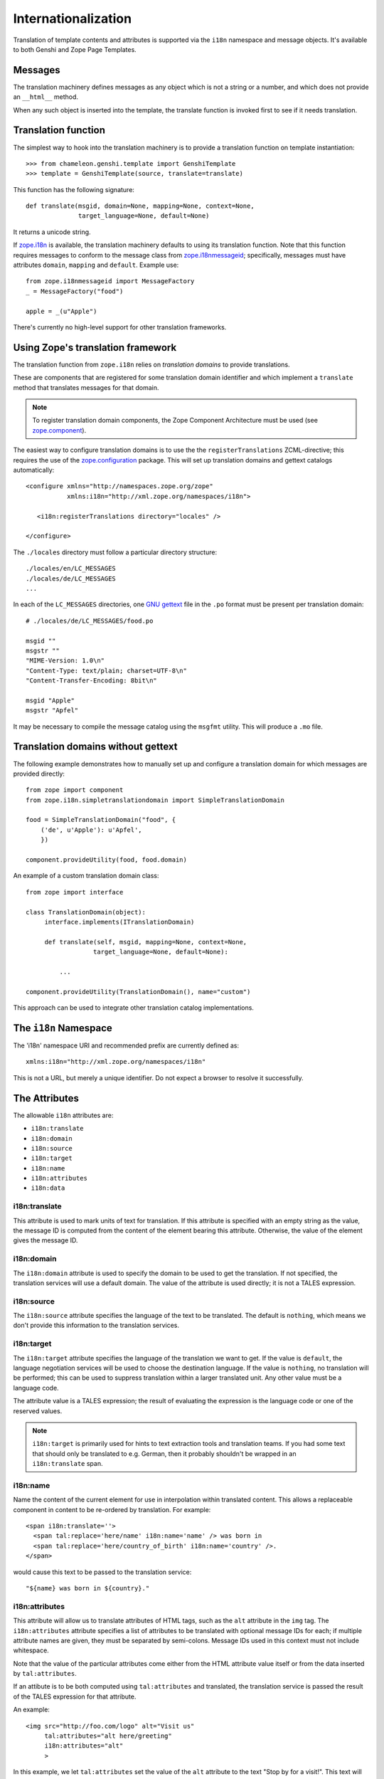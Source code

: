 .. _i18n_chapter:

Internationalization
====================

Translation of template contents and attributes is supported via the
``i18n`` namespace and message objects. It's available to both Genshi
and Zope Page Templates.

Messages
--------

The translation machinery defines messages as any object which is not
a string or a number, and which does not provide an ``__html__``
method.

When any such object is inserted into the template, the translate
function is invoked first to see if it needs translation.

Translation function
--------------------

The simplest way to hook into the translation machinery is to provide
a translation function on template instantiation::

  >>> from chameleon.genshi.template import GenshiTemplate
  >>> template = GenshiTemplate(source, translate=translate)

This function has the following signature::

  def translate(msgid, domain=None, mapping=None, context=None,
                target_language=None, default=None)

It returns a unicode string.

If `zope.i18n <http://pypi.python.org/pypi/zope.i18n>`_ is available, the translation machinery defaults to
using its translation function. Note that this function requires
messages to conform to the message class from `zope.i18nmessageid
<http://pypi.python.org/pypi/zope.i18nmessageid>`_; specifically,
messages must have attributes ``domain``, ``mapping`` and
``default``. Example use::

  from zope.i18nmessageid import MessageFactory
  _ = MessageFactory("food")

  apple = _(u"Apple")

There's currently no high-level support for other translation
frameworks.

Using Zope's translation framework
-----------------------------------

The translation function from ``zope.i18n`` relies on *translation
domains* to provide translations.

These are components that are registered for some translation domain
identifier and which implement a ``translate`` method that translates
messages for that domain.

.. note:: To register translation domain components, the Zope Component Architecture must be used (see `zope.component <http://pypi.python.org/pypi/zope.component>`_).

The easiest way to configure translation domains is to use the the
``registerTranslations`` ZCML-directive; this requires the use of the
`zope.configuration <http://pypi.python.org/pypi/zope.configuration>`_
package. This will set up translation domains and gettext catalogs
automatically::

  <configure xmlns="http://namespaces.zope.org/zope"
             xmlns:i18n="http://xml.zope.org/namespaces/i18n">

     <i18n:registerTranslations directory="locales" />

  </configure>

The ``./locales`` directory must follow a particular directory
structure::

  ./locales/en/LC_MESSAGES
  ./locales/de/LC_MESSAGES
  ...

In each of the ``LC_MESSAGES`` directories, one `GNU gettext
<http://en.wikipedia.org/wiki/GNU_gettext>`_ file in the ``.po``
format must be present per translation domain::

  # ./locales/de/LC_MESSAGES/food.po

  msgid ""
  msgstr ""
  "MIME-Version: 1.0\n"
  "Content-Type: text/plain; charset=UTF-8\n"
  "Content-Transfer-Encoding: 8bit\n"

  msgid "Apple"
  msgstr "Apfel"

It may be necessary to compile the message catalog using the
``msgfmt`` utility. This will produce a ``.mo`` file.

Translation domains without gettext
-----------------------------------

The following example demonstrates how to manually set up and
configure a translation domain for which messages are provided
directly::

  from zope import component
  from zope.i18n.simpletranslationdomain import SimpleTranslationDomain

  food = SimpleTranslationDomain("food", {
      ('de', u'Apple'): u'Apfel',
      })

  component.provideUtility(food, food.domain)

An example of a custom translation domain class::

  from zope import interface

  class TranslationDomain(object):
       interface.implements(ITranslationDomain)

       def translate(self, msgid, mapping=None, context=None,
                    target_language=None, default=None):

           ...

  component.provideUtility(TranslationDomain(), name="custom")

This approach can be used to integrate other translation catalog
implementations.

The ``i18n`` Namespace
----------------------

The 'i18n' namespace URI and recommended prefix are currently defined as::

  xmlns:i18n="http://xml.zope.org/namespaces/i18n"

This is not a URL, but merely a unique identifier.  Do not expect a
browser to resolve it successfully.

The Attributes
--------------

The allowable ``i18n`` attributes are:

- ``i18n:translate``
- ``i18n:domain``
- ``i18n:source``
- ``i18n:target``
- ``i18n:name``
- ``i18n:attributes``
- ``i18n:data``

i18n:translate
~~~~~~~~~~~~~~~

This attribute is used to mark units of text for translation.  If this
attribute is specified with an empty string as the value, the message
ID is computed from the content of the element bearing this attribute.
Otherwise, the value of the element gives the message ID.

i18n:domain
~~~~~~~~~~~~

The ``i18n:domain`` attribute is used to specify the domain to be used
to get the translation.  If not specified, the translation services
will use a default domain.  The value of the attribute is used
directly; it is not a TALES expression.

i18n:source
~~~~~~~~~~~

The ``i18n:source`` attribute specifies the language of the text to be
translated.  The default is ``nothing``, which means we don't provide
this information to the translation services.


i18n:target
~~~~~~~~~~~

The ``i18n:target`` attribute specifies the language of the
translation we want to get.  If the value is ``default``, the language
negotiation services will be used to choose the destination language.
If the value is ``nothing``, no translation will be performed; this
can be used to suppress translation within a larger translated unit.
Any other value must be a language code.

The attribute value is a TALES expression; the result of evaluating
the expression is the language code or one of the reserved values.

.. note:: ``i18n:target`` is primarily used for hints to text
   extraction tools and translation teams.  If you had some text that
   should only be translated to e.g. German, then it probably
   shouldn't be wrapped in an ``i18n:translate`` span.

i18n:name
~~~~~~~~~

Name the content of the current element for use in interpolation
within translated content.  This allows a replaceable component in
content to be re-ordered by translation.  For example::

    <span i18n:translate=''>
      <span tal:replace='here/name' i18n:name='name' /> was born in
      <span tal:replace='here/country_of_birth' i18n:name='country' />.
    </span>

would cause this text to be passed to the translation service::

    "${name} was born in ${country}."

i18n:attributes
~~~~~~~~~~~~~~~
 
This attribute will allow us to translate attributes of HTML tags,
such as the ``alt`` attribute in the ``img`` tag. The
``i18n:attributes`` attribute specifies a list of attributes to be
translated with optional message IDs for each; if multiple attribute
names are given, they must be separated by semi-colons.  Message IDs
used in this context must not include whitespace.

Note that the value of the particular attributes come either from the
HTML attribute value itself or from the data inserted by
``tal:attributes``.

If an attibute is to be both computed using ``tal:attributes`` and
translated, the translation service is passed the result of the TALES
expression for that attribute.

An example::

    <img src="http://foo.com/logo" alt="Visit us"
         tal:attributes="alt here/greeting"
         i18n:attributes="alt"
         >

In this example, we let ``tal:attributes`` set the value of the ``alt``
attribute to the text "Stop by for a visit!".  This text will be
passed to the translation service, which uses the result of language
negotiation to translate "Stop by for a visit!" into the requested
language.  The example text in the template, "Visit us", will simply
be discarded.

Another example, with explicit message IDs::

    <img src="../icons/uparrow.png" alt="Up"
         i18n:attributes="src up-arrow-icon; alt up-arrow-alttext"
         >

Here, the message ID ``up-arrow-icon`` will be used to generate the
link to an icon image file, and the message ID 'up-arrow-alttext' will
be used for the "alt" text.

i18n:data
~~~~~~~~~

Since TAL always returns strings, we need a way in ZPT to translate
objects, one of the most obvious cases being ``datetime`` objects. The
``data`` attribute will allow us to specify such an object, and
``i18n:translate`` will provide us with a legal format string for that
object.  If ``data`` is used, ``i18n:translate`` must be used to give
an explicit message ID, rather than relying on a message ID computed
from the content.

Relation with TAL processing
----------------------------

The attributes defined in the ``i18n`` namespace modify the behavior
of the TAL interpreter for the ``tal:attributes``, ``tal:content``,
``tal:repeat``, and ``tal:replace`` attributes, but otherwise do not
affect TAL processing.

Since these attributes only affect TAL processing by causing
translations to occur at specific times, using these with a TAL
processor which does not support the ``i18n`` namespace degrades well;
the structural expectations for a template which uses the ``i18n``
support is no different from those for a page which does not.  The
only difference is that translations will not be performed in a legacy
processor.

Relation with METAL processing
-------------------------------

When using translation with METAL macros, the internationalization
context is considered part of the specific documents that page
components are retrieved from rather than part of the combined page.
This makes the internationalization context lexical rather than
dynamic, making it easier for a site builder to understand the
behavior of each element with respect to internationalization.

Let's look at an example to see what this means::

    <html i18n:translate='' i18n:domain='EventsCalendar'
          metal:use-macro='container/master.html/macros/thismonth'>

      <div metal:fill-slot='additional-notes'>
        <ol tal:condition="here/notes">
          <li tal:repeat="note here/notes">
             <tal:block tal:omit-tag=""
                        tal:condition="note/heading">
               <strong tal:content="note/heading">
                 Note heading goes here
               </strong>
               <br />
             </tal:block>
             <span tal:replace="note/description">
               Some longer explanation for the note goes here.
             </span>
          </li>
        </ol>
      </div>

    </html>

And the macro source::

    <html i18n:domain='CalendarService'>
      <div tal:replace='python:DateTime().Month()'
           i18n:translate=''>January</div>

      <!-- really hairy TAL code here ;-) -->

      <div define-slot="additional-notes">
        Place for the application to add additional notes if desired.
      </div>

    </html>

Note that the macro is using a different domain than the application
(which it should be).  With lexical scoping, no special markup needs
to be applied to cause the slot-filler in the application to be part
of the same domain as the rest of the application's page components.
If dynamic scoping were used, the internationalization context would
need to be re-established in the slot-filler.


Extracting translatable message
-------------------------------

Translators use `PO files <http://www.gnu.org/software/hello/manual/gettext/PO-Files.html>`
when translating messages. To create and update PO files you need to do
two things: *extract* all messages from python and templates files and
store them in a ``.pot`` file, and for each language *update* its ``.po`` file.
Chameleon facilitates this by providing extractors for `Babel <http://babel.edgewall.org/>`.
To use this you need modify ``setup.py``. For example::

  from setuptools import setup

  setup(name="mypackage",
        ...
        install_requires = [
              ....
              "Babel",
              ],
        message_extractors = { "src": [
              ("**.py",   "chameleon_python", None ),
              ("**.pt",   "chameleon_xml", None ),
              ]},
        )

This tells Babel to scan the ``src`` directory while using the
``chameleon_python`` extractor for all ``.py`` files and the
``chameleon_xml`` extractor for all ``.pt`` files.

You can now use Babel to manage your PO files::

   python setup.py extract_messages --output-file=i18n/mydomain.pot
   python setup.py update_catalog \
             -l nl \
             -i i18n/mydomain.pot \
             -o i18n/nl/LC_MESSAGES/mydomain.po
   python setup.py compile_catalog \
             --directory i18n --locale nl

You can also configure default options in a ``setup.cfg`` file. For example::

   [compile_catalog]
   domain = mydomain
   directory = i18n
   
   [extract_messages]
   copyright_holder = Acme Inc.
   output_file = i18n/mydomain.pot
   charset = UTF-8

   [init_catalog]
   domain = mydomain
   input_file = i18n/mydomain.pot
   output_dir = i18n

   [update_catalog]
   domain = mydomain
   input_file = i18n/mydomain.pot
   output_dir = i18n
   previous = true

You can now use the Babel commands directly::

   python setup.py extract_messages
   python setup.py update_catalog
   python setup.py compile_catalog

